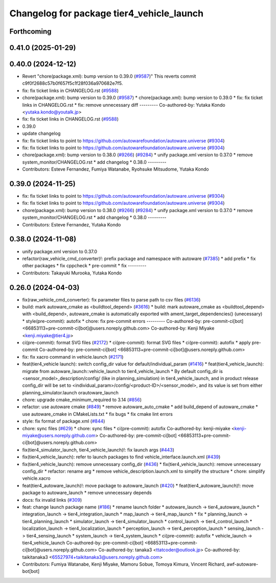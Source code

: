 ^^^^^^^^^^^^^^^^^^^^^^^^^^^^^^^^^^^^^^^^^^
Changelog for package tier4_vehicle_launch
^^^^^^^^^^^^^^^^^^^^^^^^^^^^^^^^^^^^^^^^^^

Forthcoming
-----------

0.41.0 (2025-01-29)
-------------------

0.40.0 (2024-12-12)
-------------------
* Revert "chore(package.xml): bump version to 0.39.0 (`#9587 <https://github.com/autowarefoundation/autoware.universe/issues/9587>`_)"
  This reverts commit c9f0f2688c57b0f657f5c1f28f036a970682e7f5.
* fix: fix ticket links in CHANGELOG.rst (`#9588 <https://github.com/autowarefoundation/autoware.universe/issues/9588>`_)
* chore(package.xml): bump version to 0.39.0 (`#9587 <https://github.com/autowarefoundation/autoware.universe/issues/9587>`_)
  * chore(package.xml): bump version to 0.39.0
  * fix: fix ticket links in CHANGELOG.rst
  * fix: remove unnecessary diff
  ---------
  Co-authored-by: Yutaka Kondo <yutaka.kondo@youtalk.jp>
* fix: fix ticket links in CHANGELOG.rst (`#9588 <https://github.com/autowarefoundation/autoware.universe/issues/9588>`_)
* 0.39.0
* update changelog
* fix: fix ticket links to point to https://github.com/autowarefoundation/autoware.universe (`#9304 <https://github.com/autowarefoundation/autoware.universe/issues/9304>`_)
* fix: fix ticket links to point to https://github.com/autowarefoundation/autoware.universe (`#9304 <https://github.com/autowarefoundation/autoware.universe/issues/9304>`_)
* chore(package.xml): bump version to 0.38.0 (`#9266 <https://github.com/autowarefoundation/autoware.universe/issues/9266>`_) (`#9284 <https://github.com/autowarefoundation/autoware.universe/issues/9284>`_)
  * unify package.xml version to 0.37.0
  * remove system_monitor/CHANGELOG.rst
  * add changelog
  * 0.38.0
  ---------
* Contributors: Esteve Fernandez, Fumiya Watanabe, Ryohsuke Mitsudome, Yutaka Kondo

0.39.0 (2024-11-25)
-------------------
* fix: fix ticket links to point to https://github.com/autowarefoundation/autoware.universe (`#9304 <https://github.com/autowarefoundation/autoware.universe/issues/9304>`_)
* fix: fix ticket links to point to https://github.com/autowarefoundation/autoware.universe (`#9304 <https://github.com/autowarefoundation/autoware.universe/issues/9304>`_)
* chore(package.xml): bump version to 0.38.0 (`#9266 <https://github.com/autowarefoundation/autoware.universe/issues/9266>`_) (`#9284 <https://github.com/autowarefoundation/autoware.universe/issues/9284>`_)
  * unify package.xml version to 0.37.0
  * remove system_monitor/CHANGELOG.rst
  * add changelog
  * 0.38.0
  ---------
* Contributors: Esteve Fernandez, Yutaka Kondo

0.38.0 (2024-11-08)
-------------------
* unify package.xml version to 0.37.0
* refactor(raw_vehicle_cmd_converter)!: prefix package and namespace with autoware (`#7385 <https://github.com/autowarefoundation/autoware.universe/issues/7385>`_)
  * add prefix
  * fix other packages
  * fix cppcheck
  * pre-commit
  * fix
  ---------
* Contributors: Takayuki Murooka, Yutaka Kondo

0.26.0 (2024-04-03)
-------------------
* fix(raw_vehicle_cmd_converter): fix parameter files to parse path to csv files (`#6136 <https://github.com/autowarefoundation/autoware.universe/issues/6136>`_)
* build: mark autoware_cmake as <buildtool_depend> (`#3616 <https://github.com/autowarefoundation/autoware.universe/issues/3616>`_)
  * build: mark autoware_cmake as <buildtool_depend>
  with <build_depend>, autoware_cmake is automatically exported with ament_target_dependencies() (unecessary)
  * style(pre-commit): autofix
  * chore: fix pre-commit errors
  ---------
  Co-authored-by: pre-commit-ci[bot] <66853113+pre-commit-ci[bot]@users.noreply.github.com>
  Co-authored-by: Kenji Miyake <kenji.miyake@tier4.jp>
* ci(pre-commit): format SVG files (`#2172 <https://github.com/autowarefoundation/autoware.universe/issues/2172>`_)
  * ci(pre-commit): format SVG files
  * ci(pre-commit): autofix
  * apply pre-commit
  Co-authored-by: pre-commit-ci[bot] <66853113+pre-commit-ci[bot]@users.noreply.github.com>
* fix: fix xacro command in vehicle.launch (`#2171 <https://github.com/autowarefoundation/autoware.universe/issues/2171>`_)
* feat(tier4_vehicle launch): switch config_dir value for default/individual_param (`#1416 <https://github.com/autowarefoundation/autoware.universe/issues/1416>`_)
  * feat(tier4_vehicle_launch): migrate from autoware_launch::vehicle_launch to tier4_vehicle_launch
  * By default config_dir is <sensor_model>_description/config/ (like in planning_simulation) in tier4_vehicle_launch, and in product release config_dir will be set to <individual_param>/config/<product-ID>/<sensor_model>, and its value is set from either planning_simulator.launch orautoware_launch
* chore: upgrade cmake_minimum_required to 3.14 (`#856 <https://github.com/autowarefoundation/autoware.universe/issues/856>`_)
* refactor: use autoware cmake (`#849 <https://github.com/autowarefoundation/autoware.universe/issues/849>`_)
  * remove autoware_auto_cmake
  * add build_depend of autoware_cmake
  * use autoware_cmake in CMakeLists.txt
  * fix bugs
  * fix cmake lint errors
* style: fix format of package.xml (`#844 <https://github.com/autowarefoundation/autoware.universe/issues/844>`_)
* chore: sync files (`#629 <https://github.com/autowarefoundation/autoware.universe/issues/629>`_)
  * chore: sync files
  * ci(pre-commit): autofix
  Co-authored-by: kenji-miyake <kenji-miyake@users.noreply.github.com>
  Co-authored-by: pre-commit-ci[bot] <66853113+pre-commit-ci[bot]@users.noreply.github.com>
* fix(tier4_simulator_launch, tier4_vehicle_launch)!: fix launch args (`#443 <https://github.com/autowarefoundation/autoware.universe/issues/443>`_)
* fix(tier4_vehicle_launch): refer to launch packages to find vehicle_interface.launch.xml (`#439 <https://github.com/autowarefoundation/autoware.universe/issues/439>`_)
* fix(tier4_vehicle_launch): remove unnecessary config_dir (`#436 <https://github.com/autowarefoundation/autoware.universe/issues/436>`_)
  * fix(tier4_vehicle_launch): remove unnecessary config_dir
  * refactor: rename arg
  * remove vehicle_description.launch.xml to simplify the structure
  * chore: simplify vehicle.xacro
* feat(tier4_autoware_launch)!: move package to autoware_launch (`#420 <https://github.com/autowarefoundation/autoware.universe/issues/420>`_)
  * feat(tier4_autoware_launch)!: move package to autoware_launch
  * remove unnecessary depends
* docs: fix invalid links (`#309 <https://github.com/autowarefoundation/autoware.universe/issues/309>`_)
* feat: change launch package name (`#186 <https://github.com/autowarefoundation/autoware.universe/issues/186>`_)
  * rename launch folder
  * autoware_launch -> tier4_autoware_launch
  * integration_launch -> tier4_integration_launch
  * map_launch -> tier4_map_launch
  * fix
  * planning_launch -> tier4_planning_launch
  * simulator_launch -> tier4_simulator_launch
  * control_launch -> tier4_control_launch
  * localization_launch -> tier4_localization_launch
  * perception_launch -> tier4_perception_launch
  * sensing_launch -> tier4_sensing_launch
  * system_launch -> tier4_system_launch
  * ci(pre-commit): autofix
  * vehicle_launch -> tier4_vehicle_launch
  Co-authored-by: pre-commit-ci[bot] <66853113+pre-commit-ci[bot]@users.noreply.github.com>
  Co-authored-by: tanaka3 <ttatcoder@outlook.jp>
  Co-authored-by: taikitanaka3 <65527974+taikitanaka3@users.noreply.github.com>
* Contributors: Fumiya Watanabe, Kenji Miyake, Mamoru Sobue, Tomoya Kimura, Vincent Richard, awf-autoware-bot[bot]
